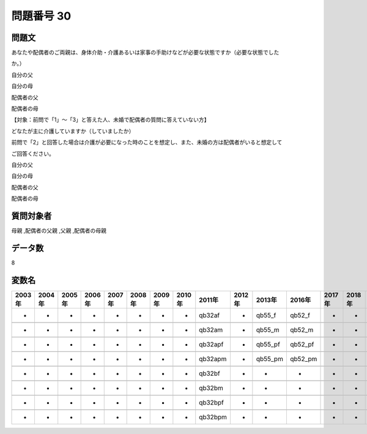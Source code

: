 ====================================================================================================
問題番号 30
====================================================================================================



.. rst-class:: question
問題文
==================


あなたや配偶者のご両親は、身体介助・介護あるいは家事の手助けなどが必要な状態ですか（必要な状態でした

か。）

自分の父





自分の母





配偶者の父





配偶者の母





【対象：前問で「1」～「3」と答えた人、未婚で配偶者の質問に答えていない方】



どなたが主に介護していますか（していましたか）

前問で「2」と回答した場合は介護が必要になった時のことを想定し、また、未婚の方は配偶者がいると想定して

ご回答ください。

自分の父





自分の母





配偶者の父





配偶者の母





.. rst-class:: target
質問対象者
==================

母親 ,配偶者の父親 ,父親 ,配偶者の母親




.. rst-class:: question
データ数
==================


8




.. rst-class:: value_name
変数名
==================

.. csv-table::
   :header: 2003年 ,2004年 ,2005年 ,2006年 ,2007年 ,2008年 ,2009年 ,2010年 ,2011年 ,2012年 ,2013年 ,2016年 ,2017年 ,2018年 ,2020年

     -,  -,  -,  -,  -,  -,  -,  -,   qb32af,  -,   qb55_f,   qb52_f,  -,  -,  -,

     -,  -,  -,  -,  -,  -,  -,  -,   qb32am,  -,   qb55_m,   qb52_m,  -,  -,  -,

     -,  -,  -,  -,  -,  -,  -,  -,  qb32apf,  -,  qb55_pf,  qb52_pf,  -,  -,  -,

     -,  -,  -,  -,  -,  -,  -,  -,  qb32apm,  -,  qb55_pm,  qb52_pm,  -,  -,  -,

     -,  -,  -,  -,  -,  -,  -,  -,   qb32bf,  -,        -,        -,  -,  -,  -,

     -,  -,  -,  -,  -,  -,  -,  -,   qb32bm,  -,        -,        -,  -,  -,  -,

     -,  -,  -,  -,  -,  -,  -,  -,  qb32bpf,  -,        -,        -,  -,  -,  -,

     -,  -,  -,  -,  -,  -,  -,  -,  qb32bpm,  -,        -,        -,  -,  -,  -,
